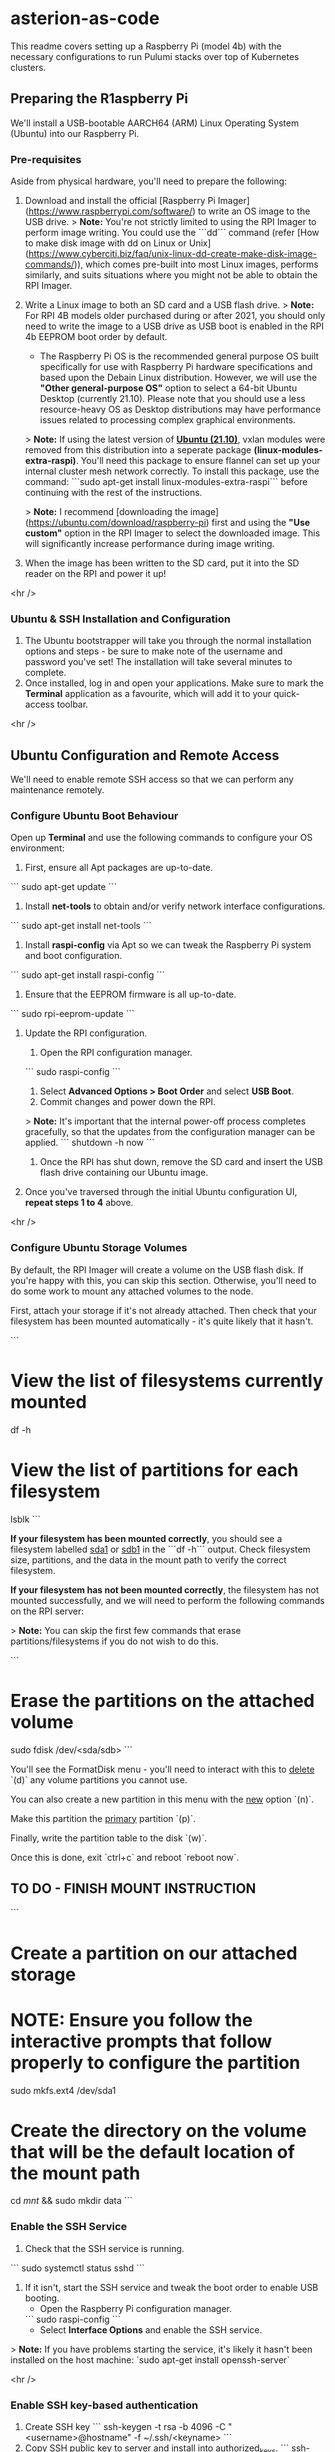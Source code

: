 * asterion-as-code

This readme covers setting up a Raspberry Pi (model 4b) with the necessary configurations to run Pulumi stacks over top of Kubernetes clusters.


** Preparing the R1aspberry Pi
We'll install a USB-bootable AARCH64 (ARM) Linux Operating System (Ubuntu) into our Raspberry Pi.

*** Pre-requisites
Aside from physical hardware, you'll need to prepare the following:
1. Download and install the official [Raspberry Pi Imager](https://www.raspberrypi.com/software/) to write an OS image to the USB drive.
    > **Note:** You're not strictly limited to using the RPI Imager to perform image writing. You could use the ```dd``` command (refer [How to make disk image with dd on Linux or Unix](https://www.cyberciti.biz/faq/unix-linux-dd-create-make-disk-image-commands/)), which comes pre-built into most Linux images, performs similarly, and suits situations where you might not be able to obtain the RPI Imager.
2. Write a Linux image to both an SD card and a USB flash drive.
    > **Note:** For RPI 4B models older purchased during or after 2021, you should only need to write the image to a USB drive as USB boot is enabled in the RPI 4b EEPROM boot order by default.
    
    - The Raspberry Pi OS is the recommended general purpose OS built specifically for use with Raspberry Pi hardware specifications and based upon the Debain Linux distribution. However, we will use the *"Other general-purpose OS"* option to select a 64-bit Ubuntu Desktop (currently 21.10). Please note that you should use a less resource-heavy OS as Desktop distributions may have performance issues related to processing complex graphical environments.

    > **Note:** If using the latest version of **_Ubuntu (21.10)_**, vxlan modules were removed from this distribution into a seperate package *(linux-modules-extra-raspi)*. You'll need this package to ensure flannel can set up your internal cluster mesh network correctly. To install this package, use the command: ```sudo apt-get install linux-modules-extra-raspi``` before continuing with the rest of the instructions.

    > **Note:** I recommend [downloading the image](https://ubuntu.com/download/raspberry-pi) first and using the *"Use custom"* option in the RPI Imager to select the downloaded image. This will significantly increase performance during image writing.
3. When the image has been written to the SD card, put it into the SD reader on the RPI and power it up!

<hr />


*** Ubuntu & SSH Installation and Configuration
1. The Ubuntu bootstrapper will take you through the normal installation options and steps - be sure to make note of the username and password you've set! The installation will take several minutes to complete. 
2. Once installed, log in and open your applications. Make sure to mark the *Terminal* application as a favourite, which will add it to your quick-access toolbar.

<hr />


** Ubuntu Configuration and Remote Access
We'll need to enable remote SSH access so that we can perform any maintenance remotely.

*** Configure Ubuntu Boot Behaviour
Open up *Terminal* and use the following commands to configure your OS environment:
1. First, ensure all Apt packages are up-to-date.
```
sudo apt-get update
```
2. Install *net-tools* to obtain and/or verify network interface configurations.
```
sudo apt-get install net-tools
```
3. Install *raspi-config* via Apt so we can tweak the Raspberry Pi system and boot configuration.
```
sudo apt-get install raspi-config
```
4. Ensure that the EEPROM firmware is all up-to-date.
```
sudo rpi-eeprom-update
```
5. Update the RPI configuration.

    1. Open the RPI configuration manager.
    ```
    sudo raspi-config
    ```
    2. Select *Advanced Options > Boot Order* and select *USB Boot*.
    3. Commit changes and power down the RPI.
    > **Note:** It's important that the internal power-off process completes gracefully, so that the updates from the configuration manager can be applied.
    ```
    shutdown -h now
    ``` 
    4. Once the RPI has shut down, remove the SD card and insert the USB flash drive containing our Ubuntu image.

6. Once you've traversed through the initial Ubuntu configuration UI, **repeat steps 1 to 4** above.

<hr />


*** Configure Ubuntu Storage Volumes
By default, the RPI Imager will create a volume on the USB flash disk. If you're happy with this, you can skip this section. Otherwise, you'll need to do some work to mount any attached volumes to the node.

First, attach your storage if it's not already attached. Then check that your filesystem has been mounted automatically - it's quite likely that it hasn't.

```
* View the list of filesystems currently mounted
df -h

* View the list of partitions for each filesystem
lsblk
```

**If your filesystem has been mounted correctly**, you should see a filesystem labelled _sda1_ or _sdb1_ in the ```df -h``` output. Check filesystem size, partitions, and the data in the mount path to verify the correct filesystem.

**If your filesystem has *not* been mounted correctly**, the filesystem has not mounted successfully, and we will need to perform the following commands on the RPI server:

> **Note:** You can skip the first few commands that erase partitions/filesystems if you do not wish to do this.

```
* Erase the partitions on the attached volume
sudo fdisk /dev/<sda/sdb>
```

You'll see the FormatDisk menu - you'll need to interact with this to _delete_ `(d)` any volume partitions you cannot use.

You can also create a new partition in this menu with the _new_ option `(n)`.

Make this partition the _primary_ partition `(p)`.

Finally, write the partition table to the disk `(w)`.

Once this is done, exit `ctrl+c` and reboot `reboot now`.

** TO DO - FINISH MOUNT INSTRUCTION

```
* Create a partition on our attached storage
* NOTE: Ensure you follow the interactive prompts that follow properly to configure the partition
sudo mkfs.ext4 /dev/sda1

* Create the directory on the volume that will be the default location of the mount path
cd /mnt/ && sudo mkdir data
```


*** Enable the SSH Service
1. Check that the SSH service is running.
```
sudo systemctl status sshd
```
2. If it isn't, start the SSH service and tweak the boot order to enable USB booting.
    - Open the Raspberry Pi configuration manager.
    ```
    sudo raspi-config
    ```
    - Select *Interface Options* and enable the SSH service.
> **Note:** If you have problems starting the service, it's likely it hasn't been installed on the host machine: `sudo apt-get install openssh-server`

<hr />


*** Enable SSH key-based authentication 
1. Create SSH key
    ```
    ssh-keygen -t rsa -b 4096 -C "<username>@hostname" -f ~/.ssh/<keyname>
    ```
2. Copy SSH public key to server and install into authorized_keys.
    ```
    ssh-copy-id -i ~/.ssh/<key/filename>.pub <server username>@<server hostname/ext. ip> -p <external port number>
    ```
> **Note:** Initial host key verification may fail if you've connected to this host before, and the server has a static local IP. We will need to remove the host key entry in our *known_hosts* file with `ssh-keygen -f "/path/to/known_hosts/file" -R "<RPI4 node IP address>"`. 

> **Note:** Use the following code on the host machine to remove **a single** public key from the host that may have erroneously been added:
    ```sed -i.bak '/REGEX_MATCHING_KEY/d' ~/.ssh/authorized_keys```

> **Note:** Use the following code on the host machine to remove **multiple** public keys from the host that may have erroneously been added:
    ```sed -i.bak '/REGEX1/d; /REGEX2/d' ~/.ssh/authorized_keys```

<hr />


*** Secure SSH config in RPI
> **Note:** Reference [https://webdock.io/en/docs/how-guides/security-guides/ssh-security-configuration-settings](https://webdock.io/en/docs/how-guides/security-guides/ssh-security-configuration-settings) and access the SSH configuration file using `sudo nano /etc/ssh/sshd_config`

1. Open SSH config and follow the referenced link above to tweak settings.
2. Once the settings have been configured, restart the SSH service with `sudo systemctl restart sshd`

<hr />


*** Enable SSH remote access on a specific port at the internet gateway.
1. Log in to router.
2. Open an external port <PORT NUMBER> on RPI external IP 124.248.134.230.
3. Forward to internal port 22.
4. Apply changes.

<hr />


*** Test connection
Connect to the host by specifying the port at which the host accepts SSH traffic.
```
ssh -p <external port number> <server username>@<server hostname/ext. ip>
```

<hr />


*** Monitor logs on the server for any dodgy port knocks
Use the following command to review SSH connection attempts on the network interface of our proposed server.
```
sudo cat /var/log/auth.log
```

<hr />


*** Enable SSH remote Git access from server

1. Create an SSH key on the server (see above example).
2. Copy the public key contents, log in to your Github account, and enter the key data into a new PGP key entry under your Github account in _Settings/Encryption Keys/Add New Key_
```
cat ~/.ssh/<public keyname>.pub | xclip
```
3. Ensure the SSH-Agent has started and the key has been added to your agent.
```
eval `ssh-agent` && ssh-add ~/.ssh/<key/filename>
```
3. Test the connection.
```
ssh -T git@github.com
```
4. Update git config with identity values.
```
git config --global user.email "<email address>" && git config --global user.name "<user>@<hostname>"
```
5. Clone this repository.
```
git clone git@github.com:shawngerrard/pulumi-litrepublic-www-dev.git
```

<hr />


** Install Python 
We'll be using Python to define our infrastructure as code through Pulumi.

To install Python, run:
```
sudo apt install python3-venv python3-pip
```

<hr />


* Setup environment

To get started lets initialise our project, making sure we are in the right directory, have the python [[https://docs.python.org/3/library/venv.html][virtual environment]] activated, and have installed our python dependencies with [[https://pypi.org/project/pip/][pip]].

*+NAME: Setup environment
*+begin_src tmate
* Start from the infra directory and initialise
cd infra-rpi && pulumi stack init dev

* Activate virtual environment
source venv/bin/activate

* Install pip requirements
pip install -r requirements.txt
*+end_src


* Create configuration

Once our local environment is set up we can proceed with creating the required configuration entries in pulumi. For now this is just a local [[https://www.ssh.com/academy/ssh][ssh]] key.

This is the key that will be added to the infrastructure virtual machines so ensure you update the ~$keyname~ variable as appropriate!

Note: If you need to generate a new key you can run ~ssh-keygen -t rsa -b 4096 -C <comment>~.

*+NAME: Create required pulumi configuration
*+begin_src tmate
export keyname="mandalore-rpi"
cat ~/.ssh/${keyname}.pub | pulumi config set publickey
cat ~/.ssh/${keyname}     | pulumi config set --secret privatekey
echo 124.248.134.230:6833 | pulumi config set ip_address
cat ~/.ssh/${keyname}     | pulumi config set --secret privatekey
*+end_src


* Create stack and retrieve kubeconfig

Once we have our local pulumi configuration set we can bring up the infrastructure stack.

Currently this stack includes the deploymemt of [[https://k3s.io/k3s][k3s]] on an existing RPI.

#+NAME: Bring the stack up
#+begin_src tmate
pulumi up --yes
#+end_src


With our stack now running, lets retrieve the [[https://rancher.com/docs/rke/latest/en/kubeconfig/][k3s kubeconfig]] file and set this up in our local ~infra~ directory so that we can interact with the infrastructure later on to deploy applications.

#+NAME: Retrieving kubeconfig
#+begin_src tmate
# Ensure kube file exists
mkdir ~/.kube

# Output kubeconfig to file
pulumi stack output "Infra server kubeconfig" > asterion-infra-kubeconfig

# Sed replace the kubeconfig ip
ip=$(pulumi stack output "Infra server public ip")
sed -i "s/127.0.0.1/${ip}/g" asterion-infra-kubeconfig
#+end_src